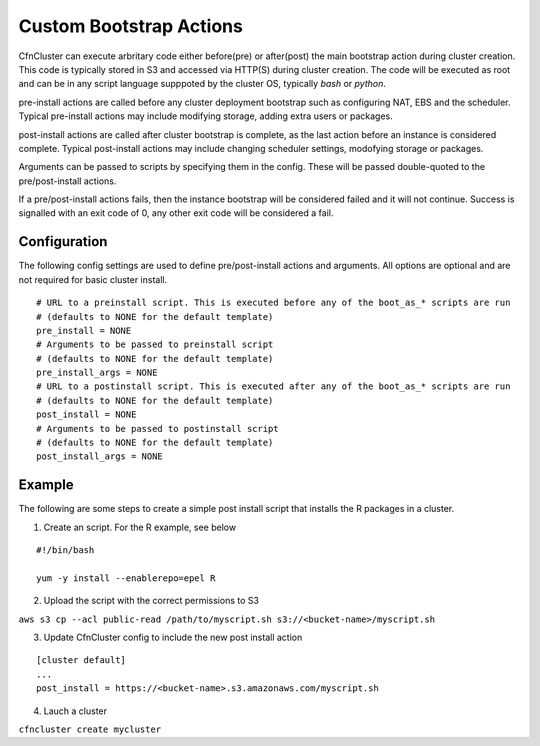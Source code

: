 .. _pre_post_install:

Custom Bootstrap Actions
========================

CfnCluster can execute arbritary code either before(pre) or after(post) the main bootstrap action during cluster creation. This code is typically stored in S3 and accessed via HTTP(S) during cluster creation. The code will be executed as root and can be in any script language supppoted by the cluster OS, typically `bash` or `python`. 

pre-install actions are called before any cluster deployment bootstrap such as configuring NAT, EBS and the scheduler. Typical pre-install actions may include modifying storage, adding extra users or packages. 

post-install actions are called after cluster bootstrap is complete, as the last action before an instance is considered complete. Typical post-install actions may include changing scheduler settings, modofying storage or packages.

Arguments can be passed to scripts by specifying them in the config. These will be passed double-quoted to the pre/post-install actions.

If a pre/post-install actions fails, then the instance bootstrap will be considered failed and it will not continue. Success is signalled with an exit code of 0, any other exit code will be considered a fail.

Configuration
-------------

The following config settings are used to define pre/post-install actions and arguments. All options are optional and are not required for basic cluster install.

::

	# URL to a preinstall script. This is executed before any of the boot_as_* scripts are run
	# (defaults to NONE for the default template)
	pre_install = NONE
	# Arguments to be passed to preinstall script
	# (defaults to NONE for the default template)
	pre_install_args = NONE
	# URL to a postinstall script. This is executed after any of the boot_as_* scripts are run
	# (defaults to NONE for the default template)
	post_install = NONE
	# Arguments to be passed to postinstall script
	# (defaults to NONE for the default template)
	post_install_args = NONE

Example
-------

The following are some steps to create a simple post install script that installs the R packages in a cluster.

1. Create an script. For the R example, see below

::

	#!/bin/bash

	yum -y install --enablerepo=epel R

2. Upload the script with the correct permissions to S3

``aws s3 cp --acl public-read /path/to/myscript.sh s3://<bucket-name>/myscript.sh``

3. Update CfnCluster config to include the new post install action

::

	[cluster default]
	...
	post_install = https://<bucket-name>.s3.amazonaws.com/myscript.sh

4. Lauch a cluster

``cfncluster create mycluster``
